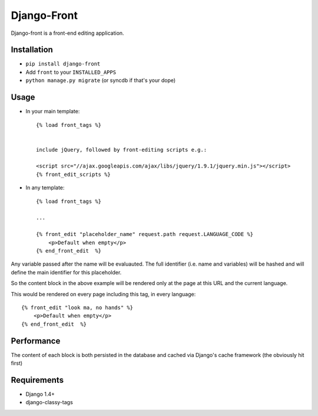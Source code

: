*********************
Django-Front
*********************

Django-front is a front-end editing application.

Installation
++++++++++++

* ``pip install django-front``
* Add ``front`` to your ``INSTALLED_APPS``
* ``python manage.py migrate`` (or syncdb if that's your dope)

Usage
+++++


* In your main template::

    {% load front_tags %}


    include jQuery, followed by front-editing scripts e.g.:

    <script src="//ajax.googleapis.com/ajax/libs/jquery/1.9.1/jquery.min.js"></script>
    {% front_edit_scripts %}

* In any template::

    {% load front_tags %}

    ...

    {% front_edit "placeholder_name" request.path request.LANGUAGE_CODE %}
        <p>Default when empty</p>
    {% end_front_edit  %}

Any variable passed after the name will be evaluauted. The full identifier (i.e. name and variables) will be hashed and will define the main identifier for this placeholder.

So the content block in the above example will be rendered only at the page at this URL and the current language.

This would be rendered on every page including this tag, in every language::


    {% front_edit "look ma, no hands" %}
        <p>Default when empty</p>
    {% end_front_edit  %}


Performance
++++++++++++

The content of each block is both persisted in the database and cached via Django's cache framework (the obviously hit first)

Requirements
++++++++++++

* Django 1.4+
* django-classy-tags

